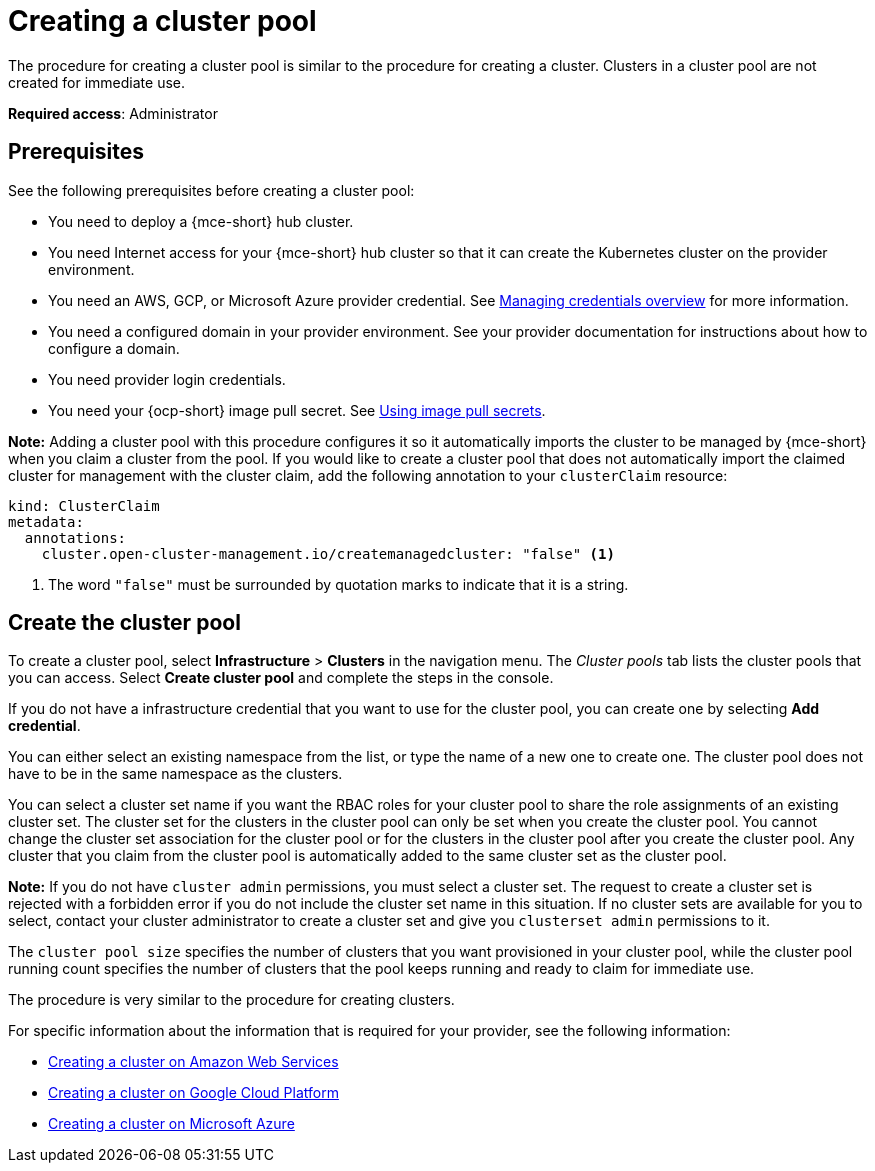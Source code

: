 [#creating-a-clusterpool]
= Creating a cluster pool

The procedure for creating a cluster pool is similar to the procedure for creating a cluster. Clusters in a cluster pool are not created for immediate use.

*Required access*: Administrator

[#pool_prerequisites]
== Prerequisites

See the following prerequisites before creating a cluster pool:

* You need to deploy a {mce-short} hub cluster.
* You need Internet access for your {mce-short} hub cluster so that it can create the Kubernetes cluster on the provider environment.
* You need an AWS, GCP, or Microsoft Azure provider credential. See xref:../credentials/credential_intro.adoc#credentials[Managing credentials overview] for more information.
* You need a configured domain in your provider environment. See your provider documentation for instructions about how to configure a domain.
* You need provider login credentials.
* You need your {ocp-short} image pull secret. See link:https://docs.openshift.com/container-platform/{ocp-version}/openshift_images/managing_images/using-image-pull-secrets.html[Using image pull secrets].

**Note:** Adding a cluster pool with this procedure configures it so it automatically imports the cluster to be managed by {mce-short} when you claim a cluster from the pool. If you would like to create a cluster pool that does not automatically import the claimed cluster for management with the cluster claim, add the following annotation to your `clusterClaim` resource:

[source,yaml]
----
kind: ClusterClaim
metadata:
  annotations:
    cluster.open-cluster-management.io/createmanagedcluster: "false" <1>
----

<1> The word `"false"` must be surrounded by quotation marks to indicate that it is a string.

[#create-clusterpool]
== Create the cluster pool

To create a cluster pool, select *Infrastructure* > *Clusters* in the navigation menu. The _Cluster pools_ tab lists the cluster pools that you can access. Select *Create cluster pool* and complete the steps in the console. 

If you do not have a infrastructure credential that you want to use for the cluster pool, you can create one by selecting *Add credential*. 

You can either select an existing namespace from the list, or type the name of a new one to create one. The cluster pool does not have to be in the same namespace as the clusters.

You can select a cluster set name if you want the RBAC roles for your cluster pool to share the role assignments of an existing cluster set. The cluster set for the clusters in the cluster pool can only be set when you create the cluster pool. You cannot change the cluster set association for the cluster pool or for the clusters in the cluster pool after you create the cluster pool. Any cluster that you claim from the cluster pool is automatically added to the same cluster set as the cluster pool.

*Note:* If you do not have `cluster admin` permissions, you must select a cluster set. The request to create a cluster set is rejected with a forbidden error if you do not include the cluster set name in this situation. If no cluster sets are available for you to select, contact your cluster administrator to create a cluster set and give you `clusterset admin` permissions to it.

The `cluster pool size` specifies the number of clusters that you want provisioned in your cluster pool, while the cluster pool running count specifies the number of clusters that the pool keeps running and ready to claim for immediate use.
  
The procedure is very similar to the procedure for creating clusters. 

For specific information about the information that is required for your provider, see the following information:

* xref:../cluster_lifecycle/create_ocp_aws.adoc#creating-a-cluster-on-amazon-web-services[Creating a cluster on Amazon Web Services]
* xref:../cluster_lifecycle/create_google.adoc#creating-a-cluster-on-google-cloud-platform[Creating a cluster on Google Cloud Platform]
* xref:../cluster_lifecycle/create_azure.adoc#creating-a-cluster-on-microsoft-azure[Creating a cluster on Microsoft Azure]
